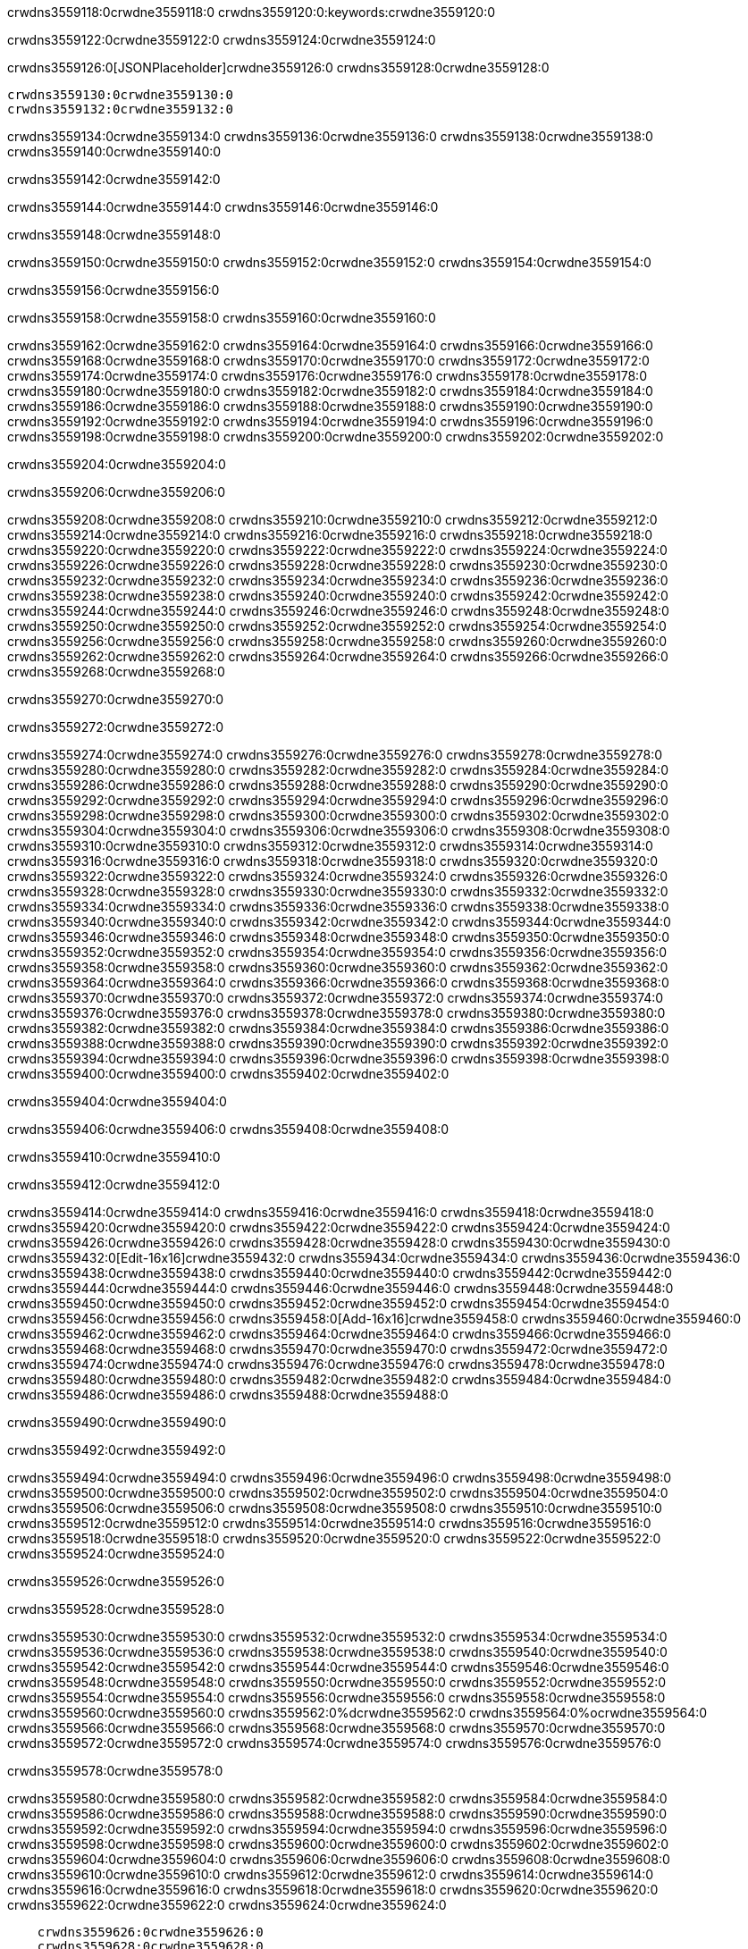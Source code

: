 crwdns3559118:0crwdne3559118:0
crwdns3559120:0:keywords:crwdne3559120:0

crwdns3559122:0crwdne3559122:0 crwdns3559124:0crwdne3559124:0

crwdns3559126:0[JSONPlaceholder]crwdne3559126:0  crwdns3559128:0crwdne3559128:0

 crwdns3559130:0crwdne3559130:0
 crwdns3559132:0crwdne3559132:0

crwdns3559134:0crwdne3559134:0 crwdns3559136:0crwdne3559136:0 crwdns3559138:0crwdne3559138:0 crwdns3559140:0crwdne3559140:0

crwdns3559142:0crwdne3559142:0

crwdns3559144:0crwdne3559144:0
crwdns3559146:0crwdne3559146:0

crwdns3559148:0crwdne3559148:0

crwdns3559150:0crwdne3559150:0 crwdns3559152:0crwdne3559152:0 crwdns3559154:0crwdne3559154:0

crwdns3559156:0crwdne3559156:0

crwdns3559158:0crwdne3559158:0 crwdns3559160:0crwdne3559160:0

crwdns3559162:0crwdne3559162:0 crwdns3559164:0crwdne3559164:0
crwdns3559166:0crwdne3559166:0 crwdns3559168:0crwdne3559168:0
crwdns3559170:0crwdne3559170:0
crwdns3559172:0crwdne3559172:0
crwdns3559174:0crwdne3559174:0
crwdns3559176:0crwdne3559176:0
crwdns3559178:0crwdne3559178:0
crwdns3559180:0crwdne3559180:0
crwdns3559182:0crwdne3559182:0 crwdns3559184:0crwdne3559184:0
crwdns3559186:0crwdne3559186:0 crwdns3559188:0crwdne3559188:0
crwdns3559190:0crwdne3559190:0 crwdns3559192:0crwdne3559192:0
crwdns3559194:0crwdne3559194:0 crwdns3559196:0crwdne3559196:0 crwdns3559198:0crwdne3559198:0
crwdns3559200:0crwdne3559200:0 crwdns3559202:0crwdne3559202:0

crwdns3559204:0crwdne3559204:0

crwdns3559206:0crwdne3559206:0

crwdns3559208:0crwdne3559208:0 crwdns3559210:0crwdne3559210:0
crwdns3559212:0crwdne3559212:0
crwdns3559214:0crwdne3559214:0 crwdns3559216:0crwdne3559216:0
crwdns3559218:0crwdne3559218:0
crwdns3559220:0crwdne3559220:0
crwdns3559222:0crwdne3559222:0
crwdns3559224:0crwdne3559224:0
crwdns3559226:0crwdne3559226:0
crwdns3559228:0crwdne3559228:0
crwdns3559230:0crwdne3559230:0
crwdns3559232:0crwdne3559232:0
crwdns3559234:0crwdne3559234:0 crwdns3559236:0crwdne3559236:0
crwdns3559238:0crwdne3559238:0 crwdns3559240:0crwdne3559240:0
crwdns3559242:0crwdne3559242:0 crwdns3559244:0crwdne3559244:0
crwdns3559246:0crwdne3559246:0
crwdns3559248:0crwdne3559248:0
crwdns3559250:0crwdne3559250:0
crwdns3559252:0crwdne3559252:0
crwdns3559254:0crwdne3559254:0
crwdns3559256:0crwdne3559256:0
crwdns3559258:0crwdne3559258:0
crwdns3559260:0crwdne3559260:0
crwdns3559262:0crwdne3559262:0 crwdns3559264:0crwdne3559264:0
crwdns3559266:0crwdne3559266:0
crwdns3559268:0crwdne3559268:0

crwdns3559270:0crwdne3559270:0

crwdns3559272:0crwdne3559272:0

crwdns3559274:0crwdne3559274:0 crwdns3559276:0crwdne3559276:0
crwdns3559278:0crwdne3559278:0 crwdns3559280:0crwdne3559280:0
crwdns3559282:0crwdne3559282:0
crwdns3559284:0crwdne3559284:0
crwdns3559286:0crwdne3559286:0
crwdns3559288:0crwdne3559288:0
crwdns3559290:0crwdne3559290:0
  crwdns3559292:0crwdne3559292:0
    crwdns3559294:0crwdne3559294:0
    crwdns3559296:0crwdne3559296:0
    crwdns3559298:0crwdne3559298:0
    crwdns3559300:0crwdne3559300:0
    crwdns3559302:0crwdne3559302:0
      crwdns3559304:0crwdne3559304:0
      crwdns3559306:0crwdne3559306:0 crwdns3559308:0crwdne3559308:0
      crwdns3559310:0crwdne3559310:0
      crwdns3559312:0crwdne3559312:0
      crwdns3559314:0crwdne3559314:0
        crwdns3559316:0crwdne3559316:0
        crwdns3559318:0crwdne3559318:0
      crwdns3559320:0crwdne3559320:0
    crwdns3559322:0crwdne3559322:0
    crwdns3559324:0crwdne3559324:0
    crwdns3559326:0crwdne3559326:0
    crwdns3559328:0crwdne3559328:0
      crwdns3559330:0crwdne3559330:0
      crwdns3559332:0crwdne3559332:0
      crwdns3559334:0crwdne3559334:0
    crwdns3559336:0crwdne3559336:0
  crwdns3559338:0crwdne3559338:0
crwdns3559340:0crwdne3559340:0
crwdns3559342:0crwdne3559342:0
crwdns3559344:0crwdne3559344:0
crwdns3559346:0crwdne3559346:0 crwdns3559348:0crwdne3559348:0
crwdns3559350:0crwdne3559350:0 crwdns3559352:0crwdne3559352:0
crwdns3559354:0crwdne3559354:0
crwdns3559356:0crwdne3559356:0
 crwdns3559358:0crwdne3559358:0
 crwdns3559360:0crwdne3559360:0
 crwdns3559362:0crwdne3559362:0
 crwdns3559364:0crwdne3559364:0
 crwdns3559366:0crwdne3559366:0
 crwdns3559368:0crwdne3559368:0
   crwdns3559370:0crwdne3559370:0
   crwdns3559372:0crwdne3559372:0
   crwdns3559374:0crwdne3559374:0
   crwdns3559376:0crwdne3559376:0
   crwdns3559378:0crwdne3559378:0
     crwdns3559380:0crwdne3559380:0
     crwdns3559382:0crwdne3559382:0
   crwdns3559384:0crwdne3559384:0
 crwdns3559386:0crwdne3559386:0
 crwdns3559388:0crwdne3559388:0
 crwdns3559390:0crwdne3559390:0
 crwdns3559392:0crwdne3559392:0
   crwdns3559394:0crwdne3559394:0
   crwdns3559396:0crwdne3559396:0
   crwdns3559398:0crwdne3559398:0
 crwdns3559400:0crwdne3559400:0
crwdns3559402:0crwdne3559402:0

crwdns3559404:0crwdne3559404:0

crwdns3559406:0crwdne3559406:0 crwdns3559408:0crwdne3559408:0

crwdns3559410:0crwdne3559410:0

crwdns3559412:0crwdne3559412:0

crwdns3559414:0crwdne3559414:0 crwdns3559416:0crwdne3559416:0
crwdns3559418:0crwdne3559418:0 crwdns3559420:0crwdne3559420:0
crwdns3559422:0crwdne3559422:0 crwdns3559424:0crwdne3559424:0
crwdns3559426:0crwdne3559426:0 crwdns3559428:0crwdne3559428:0
crwdns3559430:0crwdne3559430:0 crwdns3559432:0[Edit-16x16]crwdne3559432:0
crwdns3559434:0crwdne3559434:0 crwdns3559436:0crwdne3559436:0
crwdns3559438:0crwdne3559438:0 crwdns3559440:0crwdne3559440:0
crwdns3559442:0crwdne3559442:0 crwdns3559444:0crwdne3559444:0
crwdns3559446:0crwdne3559446:0
crwdns3559448:0crwdne3559448:0
crwdns3559450:0crwdne3559450:0
crwdns3559452:0crwdne3559452:0
crwdns3559454:0crwdne3559454:0
crwdns3559456:0crwdne3559456:0 crwdns3559458:0[Add-16x16]crwdne3559458:0
crwdns3559460:0crwdne3559460:0
crwdns3559462:0crwdne3559462:0
crwdns3559464:0crwdne3559464:0
crwdns3559466:0crwdne3559466:0 crwdns3559468:0crwdne3559468:0
crwdns3559470:0crwdne3559470:0
crwdns3559472:0crwdne3559472:0
crwdns3559474:0crwdne3559474:0
crwdns3559476:0crwdne3559476:0
crwdns3559478:0crwdne3559478:0
crwdns3559480:0crwdne3559480:0
crwdns3559482:0crwdne3559482:0 crwdns3559484:0crwdne3559484:0
crwdns3559486:0crwdne3559486:0 crwdns3559488:0crwdne3559488:0

crwdns3559490:0crwdne3559490:0

crwdns3559492:0crwdne3559492:0

crwdns3559494:0crwdne3559494:0 crwdns3559496:0crwdne3559496:0
crwdns3559498:0crwdne3559498:0 crwdns3559500:0crwdne3559500:0
crwdns3559502:0crwdne3559502:0 crwdns3559504:0crwdne3559504:0
crwdns3559506:0crwdne3559506:0 crwdns3559508:0crwdne3559508:0
crwdns3559510:0crwdne3559510:0 crwdns3559512:0crwdne3559512:0
crwdns3559514:0crwdne3559514:0
crwdns3559516:0crwdne3559516:0
crwdns3559518:0crwdne3559518:0
crwdns3559520:0crwdne3559520:0
crwdns3559522:0crwdne3559522:0
crwdns3559524:0crwdne3559524:0

crwdns3559526:0crwdne3559526:0

crwdns3559528:0crwdne3559528:0

crwdns3559530:0crwdne3559530:0 crwdns3559532:0crwdne3559532:0 crwdns3559534:0crwdne3559534:0
crwdns3559536:0crwdne3559536:0
crwdns3559538:0crwdne3559538:0
crwdns3559540:0crwdne3559540:0
crwdns3559542:0crwdne3559542:0 crwdns3559544:0crwdne3559544:0
crwdns3559546:0crwdne3559546:0 crwdns3559548:0crwdne3559548:0
crwdns3559550:0crwdne3559550:0 crwdns3559552:0crwdne3559552:0
crwdns3559554:0crwdne3559554:0 crwdns3559556:0crwdne3559556:0
crwdns3559558:0crwdne3559558:0
crwdns3559560:0crwdne3559560:0
crwdns3559562:0%dcrwdne3559562:0
crwdns3559564:0%ocrwdne3559564:0
crwdns3559566:0crwdne3559566:0
  crwdns3559568:0crwdne3559568:0
crwdns3559570:0crwdne3559570:0
crwdns3559572:0crwdne3559572:0
crwdns3559574:0crwdne3559574:0 crwdns3559576:0crwdne3559576:0

crwdns3559578:0crwdne3559578:0

crwdns3559580:0crwdne3559580:0 crwdns3559582:0crwdne3559582:0
crwdns3559584:0crwdne3559584:0 crwdns3559586:0crwdne3559586:0
crwdns3559588:0crwdne3559588:0
crwdns3559590:0crwdne3559590:0
crwdns3559592:0crwdne3559592:0
crwdns3559594:0crwdne3559594:0
crwdns3559596:0crwdne3559596:0
   crwdns3559598:0crwdne3559598:0
      crwdns3559600:0crwdne3559600:0
      crwdns3559602:0crwdne3559602:0
      crwdns3559604:0crwdne3559604:0
      crwdns3559606:0crwdne3559606:0
      crwdns3559608:0crwdne3559608:0
        crwdns3559610:0crwdne3559610:0
        crwdns3559612:0crwdne3559612:0 crwdns3559614:0crwdne3559614:0
        crwdns3559616:0crwdne3559616:0
        crwdns3559618:0crwdne3559618:0
        crwdns3559620:0crwdne3559620:0
          crwdns3559622:0crwdne3559622:0
          crwdns3559624:0crwdne3559624:0

    crwdns3559626:0crwdne3559626:0
    crwdns3559628:0crwdne3559628:0
    crwdns3559630:0crwdne3559630:0
    crwdns3559632:0crwdne3559632:0
    crwdns3559634:0crwdne3559634:0
    crwdns3559636:0crwdne3559636:0
    crwdns3559638:0crwdne3559638:0
      crwdns3559640:0crwdne3559640:0
      crwdns3559642:0crwdne3559642:0
      crwdns3559644:0crwdne3559644:0
      crwdns3559646:0crwdne3559646:0
      crwdns3559648:0crwdne3559648:0
        crwdns3559650:0crwdne3559650:0
        crwdns3559652:0crwdne3559652:0
      crwdns3559654:0crwdne3559654:0
crwdns3559656:0crwdne3559656:0
crwdns3559658:0crwdne3559658:0
crwdns3559660:0crwdne3559660:0
crwdns3559662:0crwdne3559662:0
crwdns3559664:0crwdne3559664:0 crwdns3559666:0crwdne3559666:0 crwdns3559668:0crwdne3559668:0
crwdns3559670:0crwdne3559670:0
crwdns3559672:0crwdne3559672:0
crwdns3559674:0crwdne3559674:0
  crwdns3559676:0crwdne3559676:0
    crwdns3559678:0crwdne3559678:0
    crwdns3559680:0crwdne3559680:0
    crwdns3559682:0crwdne3559682:0
    crwdns3559684:0crwdne3559684:0
    crwdns3559686:0crwdne3559686:0
      crwdns3559688:0crwdne3559688:0
      crwdns3559690:0crwdne3559690:0 crwdns3559692:0crwdne3559692:0
      crwdns3559694:0crwdne3559694:0
      crwdns3559696:0crwdne3559696:0
      crwdns3559698:0crwdne3559698:0
        crwdns3559700:0crwdne3559700:0
        crwdns3559702:0crwdne3559702:0
      crwdns3559704:0crwdne3559704:0
    crwdns3559706:0crwdne3559706:0
    crwdns3559708:0crwdne3559708:0
    crwdns3559710:0crwdne3559710:0
    crwdns3559712:0crwdne3559712:0
      crwdns3559714:0crwdne3559714:0
      crwdns3559716:0crwdne3559716:0
      crwdns3559718:0crwdne3559718:0
    crwdns3559720:0crwdne3559720:0
  crwdns3559722:0crwdne3559722:0
crwdns3559724:0crwdne3559724:0
crwdns3559726:0crwdne3559726:0
crwdns3559728:0crwdne3559728:0
crwdns3559730:0crwdne3559730:0 crwdns3559732:0crwdne3559732:0 crwdns3559734:0crwdne3559734:0
crwdns3559736:0crwdne3559736:0
crwdns3559738:0crwdne3559738:0
crwdns3559740:0crwdne3559740:0
  crwdns3559742:0crwdne3559742:0
  crwdns3559744:0crwdne3559744:0
  crwdns3559746:0crwdne3559746:0
  crwdns3559748:0crwdne3559748:0
  crwdns3559750:0crwdne3559750:0
  crwdns3559752:0crwdne3559752:0
  crwdns3559754:0crwdne3559754:0
  crwdns3559756:0crwdne3559756:0
  crwdns3559758:0crwdne3559758:0
  crwdns3559760:0crwdne3559760:0
crwdns3559762:0crwdne3559762:0
crwdns3559764:0crwdne3559764:0

crwdns3559766:0[tabs]crwdne3559766:0
crwdns3559768:0crwdne3559768:0
crwdns3559770:0crwdne3559770:0
crwdns3559772:0crwdne3559772:0

crwdns3559774:0crwdne3559774:0 crwdns3559776:0crwdne3559776:0

crwdns3559778:0[apikit-tutorial-jsonplaceholder-7b245]crwdne3559778:0


crwdns3559780:0crwdne3559780:0
crwdns3559782:0crwdne3559782:0
crwdns3559784:0crwdne3559784:0

crwdns3559786:0crwdne3559786:0
crwdns3559788:0crwdne3559788:0
crwdns3559790:0crwdne3559790:0
crwdns3559792:0crwdne3559792:0
crwdns3559794:0crwdne3559794:0
crwdns3559796:0crwdne3559796:0
crwdns3559798:0crwdne3559798:0
crwdns3559800:0crwdne3559800:0
    crwdns3559802:0crwdne3559802:0
    crwdns3559804:0crwdne3559804:0
    crwdns3559806:0crwdne3559806:0
    crwdns3559808:0crwdne3559808:0
        crwdns3559810:0crwdne3559810:0
        crwdns3559812:0crwdne3559812:0
        crwdns3559814:0crwdne3559814:0
    crwdns3559816:0crwdne3559816:0
    crwdns3559818:0crwdne3559818:0
        crwdns3559820:0crwdne3559820:0
        crwdns3559822:0crwdne3559822:0
    crwdns3559824:0crwdne3559824:0
    crwdns3559826:0crwdne3559826:0
        crwdns3559828:0crwdne3559828:0
        crwdns3559830:0crwdne3559830:0
            crwdns3559832:0crwdne3559832:0
                crwdns3559834:0crwdne3559834:0
            crwdns3559836:0crwdne3559836:0
        crwdns3559838:0crwdne3559838:0
    crwdns3559840:0crwdne3559840:0
    crwdns3559842:0crwdne3559842:0
        crwdns3559844:0crwdne3559844:0
        crwdns3559846:0crwdne3559846:0
    crwdns3559848:0crwdne3559848:0
    crwdns3559850:0crwdne3559850:0
        crwdns3559852:0crwdne3559852:0
            crwdns3559854:0crwdne3559854:0
            crwdns3559856:0crwdne3559856:0
            crwdns3559858:0crwdne3559858:0
        crwdns3559860:0crwdne3559860:0
        crwdns3559862:0crwdne3559862:0
            crwdns3559864:0crwdne3559864:0
            crwdns3559866:0crwdne3559866:0
            crwdns3559868:0crwdne3559868:0
        crwdns3559870:0crwdne3559870:0
        crwdns3559872:0crwdne3559872:0
            crwdns3559874:0crwdne3559874:0
            crwdns3559876:0crwdne3559876:0
            crwdns3559878:0crwdne3559878:0
        crwdns3559880:0crwdne3559880:0
        crwdns3559882:0crwdne3559882:0
            crwdns3559884:0crwdne3559884:0
            crwdns3559886:0crwdne3559886:0
            crwdns3559888:0crwdne3559888:0
        crwdns3559890:0crwdne3559890:0
        crwdns3559892:0crwdne3559892:0
            crwdns3559894:0crwdne3559894:0
            crwdns3559896:0crwdne3559896:0
            crwdns3559898:0crwdne3559898:0
        crwdns3559900:0crwdne3559900:0
    crwdns3559902:0crwdne3559902:0
    crwdns3559904:0crwdne3559904:0
        crwdns3559906:0crwdne3559906:0
        crwdns3559908:0crwdne3559908:0
        crwdns3559910:0crwdne3559910:0
            crwdns3559912:0%dcrwdne3559912:0
crwdns3559914:0%ocrwdne3559914:0
crwdns3559916:0crwdne3559916:0
  crwdns3559918:0crwdne3559918:0
        crwdns3559920:0crwdne3559920:0
    crwdns3559922:0crwdne3559922:0
crwdns3559924:0crwdne3559924:0

crwdns3559926:0crwdne3559926:0
crwdns3559928:0crwdne3559928:0
crwdns3559930:0crwdne3559930:0
crwdns3559932:0crwdne3559932:0

crwdns3559934:0crwdne3559934:0
crwdns3559936:0crwdne3559936:0
crwdns3559938:0crwdne3559938:0
crwdns3559940:0crwdne3559940:0
crwdns3559942:0crwdne3559942:0
crwdns3559944:0crwdne3559944:0
  crwdns3559946:0crwdne3559946:0
    crwdns3559948:0crwdne3559948:0
    crwdns3559950:0crwdne3559950:0
      crwdns3559952:0crwdne3559952:0
        crwdns3559954:0crwdne3559954:0
          crwdns3559956:0crwdne3559956:0
            crwdns3559958:0crwdne3559958:0
  crwdns3559960:0crwdne3559960:0
    crwdns3559962:0crwdne3559962:0
      crwdns3559964:0crwdne3559964:0
      crwdns3559966:0crwdne3559966:0
        crwdns3559968:0crwdne3559968:0
          crwdns3559970:0crwdne3559970:0
          crwdns3559972:0crwdne3559972:0
          crwdns3559974:0crwdne3559974:0
          crwdns3559976:0crwdne3559976:0
      crwdns3559978:0crwdne3559978:0
        crwdns3559980:0crwdne3559980:0
          crwdns3559982:0crwdne3559982:0
            crwdns3559984:0crwdne3559984:0
              crwdns3559986:0crwdne3559986:0
                  crwdns3559988:0crwdne3559988:0
                    crwdns3559990:0crwdne3559990:0
                    crwdns3559992:0crwdne3559992:0
                    crwdns3559994:0crwdne3559994:0
                    crwdns3559996:0crwdne3559996:0
                    crwdns3559998:0crwdne3559998:0
                      crwdns3560000:0crwdne3560000:0
                      crwdns3560002:0crwdne3560002:0
                      crwdns3560004:0crwdne3560004:0
                      crwdns3560006:0crwdne3560006:0
                      crwdns3560008:0crwdne3560008:0
                        crwdns3560010:0crwdne3560010:0
                        crwdns3560012:0crwdne3560012:0
                    crwdns3560014:0crwdne3560014:0
                  crwdns3560016:0crwdne3560016:0
                  crwdns3560018:0crwdne3560018:0
                  crwdns3560020:0crwdne3560020:0
                  crwdns3560022:0crwdne3560022:0
                    crwdns3560024:0crwdne3560024:0
                    crwdns3560026:0crwdne3560026:0
                    crwdns3560028:0crwdne3560028:0
                  crwdns3560030:0crwdne3560030:0
                  crwdns3560032:0crwdne3560032:0
crwdns3560034:0crwdne3560034:0

crwdns3560036:0crwdne3560036:0
crwdns3560038:0crwdne3560038:0
crwdns3560040:0crwdne3560040:0

crwdns3560042:0crwdne3560042:0

crwdns3560044:0crwdne3560044:0 crwdns3560046:0crwdne3560046:0 crwdns3560048:0crwdne3560048:0

crwdns3560050:0crwdne3560050:0 crwdns3560052:0crwdne3560052:0 crwdns3560054:0[JSONPlaceholder]crwdne3560054:0

crwdns3560056:0crwdne3560056:0

crwdns3560058:0crwdne3560058:0 crwdns3560060:0crwdne3560060:0
crwdns3560062:0crwdne3560062:0
crwdns3560064:0crwdne3560064:0
crwdns3560066:0crwdne3560066:0
crwdns3560068:0crwdne3560068:0
crwdns3560070:0crwdne3560070:0
crwdns3560072:0crwdne3560072:0
crwdns3560074:0crwdne3560074:0
crwdns3560076:0crwdne3560076:0
crwdns3560078:0crwdne3560078:0 crwdns3560080:0crwdne3560080:0
crwdns3560082:0crwdne3560082:0
crwdns3560084:0crwdne3560084:0
crwdns3560086:0crwdne3560086:0
 crwdns3560088:0crwdne3560088:0
 crwdns3560090:0crwdne3560090:0
crwdns3560092:0crwdne3560092:0
crwdns3560094:0crwdne3560094:0
crwdns3560096:0crwdne3560096:0
crwdns3560098:0crwdne3560098:0
crwdns3560100:0crwdne3560100:0
crwdns3560102:0crwdne3560102:0
crwdns3560104:0crwdne3560104:0
crwdns3560106:0crwdne3560106:0
crwdns3560108:0crwdne3560108:0
crwdns3560110:0crwdne3560110:0
crwdns3560112:0crwdne3560112:0 crwdns3560114:0crwdne3560114:0
crwdns3560116:0crwdne3560116:0
crwdns3560118:0crwdne3560118:0 crwdns3560120:0crwdne3560120:0 crwdns3560122:0crwdne3560122:0
crwdns3560124:0crwdne3560124:0
crwdns3560126:0crwdne3560126:0
crwdns3560128:0crwdne3560128:0
crwdns3560130:0crwdne3560130:0
crwdns3560132:0crwdne3560132:0
crwdns3560134:0crwdne3560134:0
crwdns3560136:0crwdne3560136:0
  crwdns3560138:0crwdne3560138:0
  crwdns3560140:0crwdne3560140:0
    crwdns3560142:0crwdne3560142:0
crwdns3560144:0crwdne3560144:0
crwdns3560146:0crwdne3560146:0
crwdns3560148:0crwdne3560148:0 crwdns3560150:0crwdne3560150:0
crwdns3560152:0crwdne3560152:0
crwdns3560154:0crwdne3560154:0
crwdns3560156:0crwdne3560156:0
crwdns3560158:0crwdne3560158:0
crwdns3560160:0crwdne3560160:0
crwdns3560162:0crwdne3560162:0
crwdns3560164:0crwdne3560164:0
crwdns3560166:0crwdne3560166:0
crwdns3560168:0crwdne3560168:0
  crwdns3560170:0crwdne3560170:0
    crwdns3560172:0crwdne3560172:0
      crwdns3560174:0crwdne3560174:0
        crwdns3560176:0crwdne3560176:0
crwdns3560178:0crwdne3560178:0
crwdns3560180:0crwdne3560180:0
crwdns3560182:0crwdne3560182:0
crwdns3560184:0crwdne3560184:0
crwdns3560186:0crwdne3560186:0
crwdns3560188:0crwdne3560188:0
crwdns3560190:0crwdne3560190:0
crwdns3560192:0crwdne3560192:0
      crwdns3560194:0crwdne3560194:0
        crwdns3560196:0crwdne3560196:0
          crwdns3560198:0crwdne3560198:0
          crwdns3560200:0crwdne3560200:0
          crwdns3560202:0crwdne3560202:0
          crwdns3560204:0crwdne3560204:0
      crwdns3560206:0crwdne3560206:0
        crwdns3560208:0crwdne3560208:0
          crwdns3560210:0crwdne3560210:0
            crwdns3560212:0crwdne3560212:0
              crwdns3560214:0crwdne3560214:0
                  crwdns3560216:0crwdne3560216:0
                    crwdns3560218:0crwdne3560218:0
                    crwdns3560220:0crwdne3560220:0
                    crwdns3560222:0crwdne3560222:0
                    crwdns3560224:0crwdne3560224:0
                    crwdns3560226:0crwdne3560226:0
                      crwdns3560228:0crwdne3560228:0
                      crwdns3560230:0crwdne3560230:0
                      crwdns3560232:0crwdne3560232:0
                      crwdns3560234:0crwdne3560234:0
                      crwdns3560236:0crwdne3560236:0
                        crwdns3560238:0crwdne3560238:0
                        crwdns3560240:0crwdne3560240:0
                    crwdns3560242:0crwdne3560242:0
                  crwdns3560244:0crwdne3560244:0
                  crwdns3560246:0crwdne3560246:0
                  crwdns3560248:0crwdne3560248:0
                  crwdns3560250:0crwdne3560250:0
                    crwdns3560252:0crwdne3560252:0
                    crwdns3560254:0crwdne3560254:0
                    crwdns3560256:0crwdne3560256:0
                  crwdns3560258:0crwdne3560258:0
                  crwdns3560260:0crwdne3560260:0
crwdns3560262:0crwdne3560262:0
crwdns3560264:0crwdne3560264:0